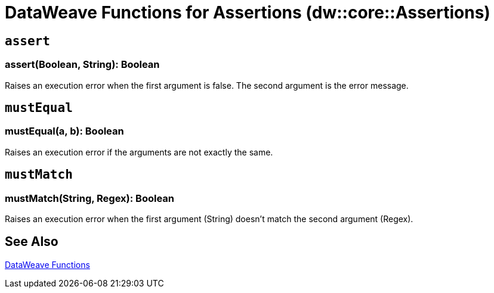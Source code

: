 = DataWeave Functions for Assertions (dw::core::Assertions)

// TODO: NEED DESCRIPTION

== `assert`

=== assert(Boolean, String): Boolean

Raises an execution error when the first argument is false. The second argument is the error message.


== `mustEqual`

=== mustEqual(a, b): Boolean

Raises an execution error if the arguments are not exactly the same.


== `mustMatch`

=== mustMatch(String, Regex): Boolean

Raises an execution error when the first argument (String) doesn't match the second argument (Regex).

== See Also

link:dw-functions[DataWeave Functions]
